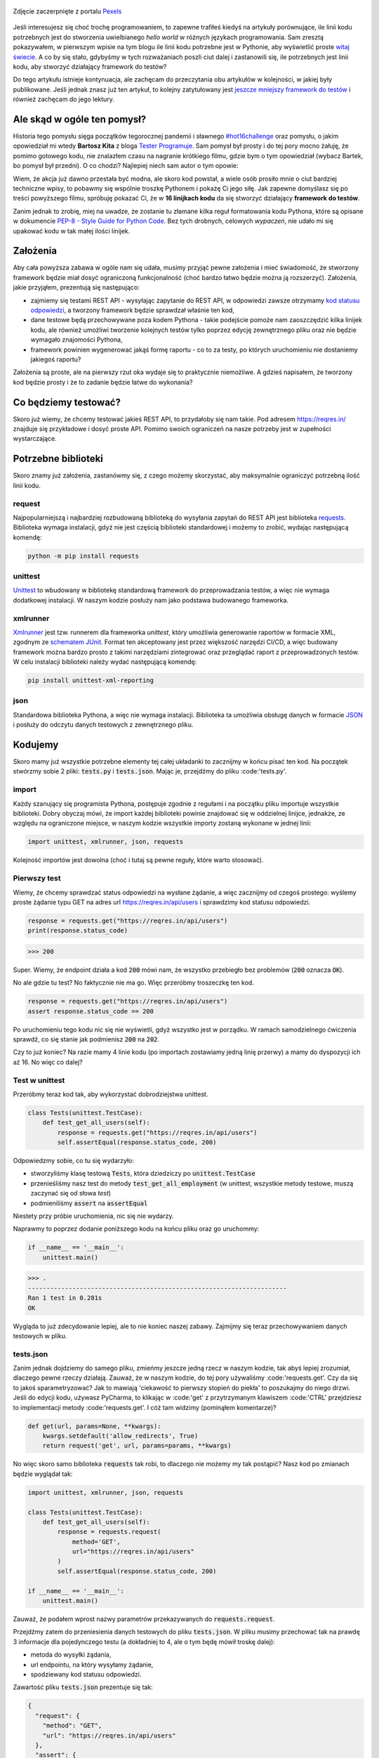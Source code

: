 .. title: Najmniejszy framework do testów w Pythonie
.. slug: najmniejszy-framework-do-testow-w-pythonie
.. date: 2020-12-18 15:12:26 UTC+01:00
.. updated: 2021-01-06 20:53:56 UTC+01:00
.. tags: python, code16challenge, requests, unittest
.. category: python
.. link: 
.. description: Potęga Pythona w 16 linijkach kodu
.. type: text
.. previewimage: /images/posts/20201218/bobcat.jpg
.. template: newsletter.tmpl

.. figure:: /images/posts/20201218/bobcat.jpg
    :align: center
    :target: /posts/20201218/najmniejszy-framework-do-testow-w-pythonie/

    Zdjęcie zaczerpnięte z portalu `Pexels <https://www.pexels.com/>`_


Jeśli interesujesz się choć trochę programowaniem, to zapewne trafiłeś kiedyś na artykuły porównujące, ile linii kodu potrzebnych jest do stworzenia uwielbianego *hello world* w różnych językach programowania. Sam zresztą pokazywałem, w pierwszym wpisie na tym blogu ile linii kodu potrzebne jest w Pythonie, aby wyświetlić proste `witaj świecie </posts/20191024/witaj-swiecie/>`_. A co by się stało, gdybyśmy w tych rozważaniach poszli ciut dalej i zastanowili się, ile potrzebnych jest linii kodu, aby stworzyć działający framework do testów?

.. more

.. class:: alert alert-primary

    Do tego artykułu istnieje kontynuacja, ale zachęcam do przeczytania obu artykułów w kolejności, w jakiej były publikowane. Jeśli jednak znasz już ten artykuł, to kolejny zatytułowany jest `jeszcze mniejszy framework do testów </posts/jeszcze-mniejszy-framework-do-testow-w-pythonie/>`_ i również zachęcam do jego lektury.

Ale skąd w ogóle ten pomysł?
============================

Historia tego pomysłu sięga początków tegorocznej pandemii i sławnego `#hot16challenge <https://www.siepomaga.pl/hot16challenge>`_ oraz pomysłu, o jakim opowiedział mi wtedy **Bartosz Kita** z bloga `Tester Programuje <https://testerprogramuje.pl/>`_. Sam pomysł był prosty i do tej pory mocno żałuję, że pomimo gotowego kodu, nie znalazłem czasu na nagranie krótkiego filmu, gdzie bym o tym opowiedział (wybacz Bartek, bo pomysł był przedni). O co chodzi? Najlepiej niech sam autor o tym opowie:

.. youtube:: jLV1VaneJWs

Wiem, że akcja już dawno przestała być modna, ale skoro kod powstał, a wiele osób prosiło mnie o ciut bardziej techniczne wpisy, to pobawmy się wspólnie troszkę Pythonem i pokażę Ci jego siłę. Jak zapewne domyślasz się po treści powyższego filmu, spróbuję pokazać Ci, że w **16 linijkach kodu** da się stworzyć działający **framework do testów**.

Zanim jednak to zrobię, miej na uwadze, że zostanie tu złamane kilka reguł formatowania kodu Pythona, które są opisane w dokumencie `PEP-8 - Style Guide for Python Code <https://www.python.org/dev/peps/pep-0008/>`_. Bez tych drobnych, celowych *wypaczeń*, nie udało mi się upakować kodu w tak małej ilości linijek.

Założenia
=========

Aby cała powyższa zabawa w ogóle nam się udała, musimy przyjąć pewne założenia i mieć świadomość, że stworzony framework będzie miał dosyć ograniczoną funkcjonalność (choć bardzo łatwo będzie można ją rozszerzyć). Założenia, jakie przyjąłem, prezentują się następująco:

* zajmiemy się testami REST API - wysyłając zapytanie do REST API, w odpowiedzi zawsze otrzymamy `kod statusu odpowiedzi <https://www.iana.org/assignments/http-status-codes/http-status-codes.xhtml>`_, a tworzony framework będzie sprawdzał właśnie ten kod,
* dane testowe będą przechowywane poza kodem Pythona - takie podejście pomoże nam zaoszczędzić kilka linijek kodu, ale również umożliwi tworzenie kolejnych testów tylko poprzez edycję zewnętrznego pliku oraz nie będzie wymagało znajomości Pythona,
* framework powinien wygenerować jakąś formę raportu - co to za testy, po których uruchomieniu nie dostaniemy jakiegoś raportu?

Założenia są proste, ale na pierwszy rzut oka wydaje się to praktycznie niemożliwe. A gdzieś napisałem, że tworzony kod będzie prosty i że to zadanie będzie łatwe do wykonania?

Co będziemy testować?
=====================

Skoro już wiemy, że chcemy testować jakieś REST API, to przydałoby się nam takie. Pod adresem https://reqres.in/ znajduje się przykładowe i dosyć proste API. Pomimo swoich ograniczeń na nasze potrzeby jest w zupełności wystarczające.

Potrzebne biblioteki
====================

Skoro znamy już założenia, zastanówmy się, z czego możemy skorzystać, aby maksymalnie ograniczyć potrzebną ilość linii kodu.

request
-------

Najpopularniejszą i najbardziej rozbudowaną biblioteką do wysyłania zapytań do REST API jest biblioteka `requests <https://requests.readthedocs.io/en/master/>`_. Biblioteka wymaga instalacji, gdyż nie jest częścią biblioteki standardowej i możemy to zrobić, wydając następującą komendę:

.. code:: bash

    python -m pip install requests

unittest
--------

`Unittest <https://docs.python.org/3/library/unittest.html>`_ to wbudowany w bibliotekę standardową framework do przeprowadzania testów, a więc nie wymaga dodatkowej instalacji. W naszym kodzie posłuży nam jako podstawa budowanego frameworka.

xmlrunner
---------

`Xmlrunner <https://unittest-xml-reporting.readthedocs.io/en/latest/>`_ jest tzw. runnerem dla frameworka *unittest*, który umożliwia generowanie raportów w formacie XML, zgodnym ze `schematem JUnit <https://github.com/windyroad/JUnit-Schema>`_. Format ten akceptowany jest przez większość narzędzi CI/CD, a więc budowany framework można bardzo prosto z takimi narzędziami zintegrować oraz przeglądać raport z przeprowadzonych testów. W celu instalacji biblioteki należy wydać następującą komendę:

.. code:: bash

    pip install unittest-xml-reporting


json
----

Standardowa biblioteka Pythona, a więc nie wymaga instalacji. Biblioteka ta umożliwia obsługę danych w formacie `JSON <https://www.json.org/json-en.html>`_ i posłuży do odczytu danych testowych z zewnętrznego pliku.

Kodujemy
========

Skoro mamy już wszystkie potrzebne elementy tej całej układanki to zacznijmy w końcu pisać ten kod. Na początek stwórzmy sobie 2 pliki: :code:`tests.py` i :code:`tests.json`. Mając je, przejdźmy do pliku :code:'tests.py'.

import
------

Każdy szanujący się programista Pythona, postępuje zgodnie z regułami i na początku pliku importuje wszystkie biblioteki. Dobry obyczaj mówi, że import każdej biblioteki powinie znajdować się w oddzielnej linijce, jednakże, ze względu na ograniczone miejsce, w naszym kodzie wszystkie importy zostaną wykonane w jednej linii:

.. code:: python

    import unittest, xmlrunner, json, requests

Kolejność importów jest dowolna (choć i tutaj są pewne reguły, które warto stosować).

Pierwszy test
-------------

Wiemy, że chcemy sprawdzać status odpowiedzi na wysłane żądanie, a więc zacznijmy od czegoś prostego: wyślemy proste żądanie typu GET na adres url https://reqres.in/api/users i sprawdzimy kod statusu odpowiedzi.

.. code:: python

    response = requests.get("https://reqres.in/api/users")
    print(response.status_code)

>>> 200

Super. Wiemy, że endpoint działa a kod :code:`200` mówi nam, że wszystko przebiegło bez problemów (:code:`200` oznacza :code:`OK`).

No ale gdzie tu test? No faktycznie nie ma go. Więc przeróbmy troszeczkę ten kod.

.. code:: python

    response = requests.get("https://reqres.in/api/users")
    assert response.status_code == 200

Po uruchomieniu tego kodu nic się nie wyświetli, gdyż wszystko jest w porządku. W ramach samodzielnego ćwiczenia sprawdź, co się stanie jak podmienisz :code:`200` na :code:`202`.

Czy to już koniec? Na razie mamy 4 linie kodu (po importach zostawiamy jedną linię przerwy) a mamy do dyspozycji ich aż 16. No więc co dalej?

Test w unittest
---------------

Przeróbmy teraz kod tak, aby wykorzystać dobrodziejstwa unittest.

.. code:: python

    class Tests(unittest.TestCase):
        def test_get_all_users(self):
            response = requests.get("https://reqres.in/api/users")
            self.assertEqual(response.status_code, 200)

Odpowiedzmy sobie, co tu się wydarzyło:

* stworzyliśmy klasę testową :code:`Tests`, która dziedziczy po :code:`unittest.TestCase`
* przenieśliśmy nasz test do metody :code:`test_get_all_employment` (w unittest, wszystkie metody testowe, muszą zaczynać się od słowa *test*)
* podmieniliśmy :code:`assert` na :code:`assertEqual`

Niestety przy próbie uruchomienia, nic się nie wydarzy.

Naprawmy to poprzez dodanie poniższego kodu na końcu pliku oraz go uruchommy:

.. code:: python

    if __name__ == '__main__':
        unittest.main()

>>> .
----------------------------------------------------------------------
Ran 1 test in 0.281s
OK

Wygląda to już zdecydowanie lepiej, ale to nie koniec naszej zabawy. Zajmijmy się teraz przechowywaniem danych testowych w pliku.

tests.json
----------

Zanim jednak dojdziemy do samego pliku, zmieńmy jeszcze jedną rzecz w naszym kodzie, tak abyś lepiej zrozumiał, dlaczego pewne rzeczy działają. Zauważ, że w naszym kodzie, do tej pory używaliśmy :code:'requests.get'. Czy da się to jakoś sparametryzować? Jak to mawiają 'ciekawość to pierwszy stopień do piekła' to poszukajmy do niego drzwi. Jeśli do edycji kodu, używasz PyCharma, to klikając w :code:'get' z przytrzymanym klawiszem :code:'CTRL' przejdziesz to implementacji metody :code:'requests.get'. I cóż tam widzimy (pominąłem komentarze)?

.. code:: python

    def get(url, params=None, **kwargs):
        kwargs.setdefault('allow_redirects', True)
        return request('get', url, params=params, **kwargs)

No więc skoro samo biblioteka :code:`requests` tak robi, to dlaczego nie możemy my tak postąpić? Nasz kod po zmianach będzie wyglądał tak:

.. code:: python

    import unittest, xmlrunner, json, requests

    class Tests(unittest.TestCase):
        def test_get_all_users(self):
            response = requests.request(
                method='GET',
                url="https://reqres.in/api/users"
            )
            self.assertEqual(response.status_code, 200)

    if __name__ == '__main__':
        unittest.main()

Zauważ, że podałem wprost nazwy parametrów przekazywanych do :code:`requests.request`.

Przejdźmy zatem do przeniesienia danych testowych do pliku :code:`tests.json`. W pliku musimy przechować tak na prawdę 3 informacje dla pojedynczego testu (a dokładniej to 4, ale o tym będę mówił troskę dalej):

- metoda do wysyłki żądania,
- url endpointu, na który wysyłamy żądanie,
- spodziewany kod statusu odpowiedzi.

Zawartość pliku :code:`tests.json` prezentuje się tak:

.. code:: json

    {
      "request": {
        "method": "GET",
        "url": "https://reqres.in/api/users"
      },
      "assert": {
        "statusCode": 200
      }
    }

Przeróbmy teraz nasz kod, tak aby skorzystał z tych danych:

.. code:: python

    import unittest, xmlrunner, json, requests

    data = json.load(open('tests.json', 'r'))

    class Tests(unittest.TestCase):
        def test_get_all_users(self):
            response = requests.request(
                method=data['request']['method'],
                url=data['request']['url'],
            )
            self.assertEqual(response.status_code, data['assert']['statusCode'])

    if __name__ == '__main__':
        unittest.main()

Co tu się zmieniło? Do zmiennej :code:`data` wczytaliśmy zawartość pliku :code:`tests.json` oraz podmieniliśmy wszystkie wartości testu na te odczytane z pliku. Zauważ, że dane pobrane z pliku i umieszczone w zmiennej :code:`data` tworzą słownik.

Zanim przejdziemy dalej, popatrz na wartości wstawiane do argumentów wywołania metody :code:`requests.request`. Nie zauważasz tam pewnej prawidłowości?

Podpowiem: porównaj nazwę argumentu, do którego wstawiane są dane z nazwą klucza, z jakiego te dane są pobierane.

Może da się to jakoś wykorzystać na naszą korzyść i zaoszczędzić ciut miejsca w kodzie? Przecież w tym momencie mamy już 14 linii kodu, a nie mamy jeszcze ani, większej ilości testów, ani raportów.

Rozpakowywanie słownika
-----------------------

Jeśli czytałeś mój artykuł dotyczący `dekoratorów w Pythonie </posts/20200109/dekoratory-w-pythonie/>`_ to wspominam w nim o 2 sposobach przekazywania argumentów do funkcji: przez `args i kwargs </posts/20200109/dekoratory-w-pythonie/index.html#args-i-kwargs>`_ (jeśli nie wiesz o co chodzi, to zanim przejdziesz dalej, polecam się z tym zapoznać). W naszym kodzie przekazanie argumentów do metody :code:`requests.request` wykonaliśmy właśnie przy użyciu :code:`kwargs`, a więc de fakto jako słownik, gdzie kluczem jest nazwa argumentu, a wartością danego klucza, wartość argumentu. Mówię o tym kawałku kodu:

.. code:: python

    response = requests.request(
        method=data['request']['method'],
        url=data['request']['url'],
    )

W Pythonie istnieje mechanizm tzw. *rozpakowywania słownika*, który można wykorzystać do przekazania wartości do wywoływanej metody. Przyjrzyj się poniższemu zapisowi:

.. code:: python

    response = requests.request(**data['request'])

Zauważ, że wykorzystałem w nim zapis :code:`**` przed nazwą zmiennej, która jest słownikiem. Jak to działa? Zmienna :code:`data['request']` przechowuje słownik z 2 kluczami: :code:`method` i :code:`url`. Zapis :code:`**` powoduje *rozpakowanie* słownika, a więc w przypadku wywołania metody, powoduje przypisanie konkretnym argumentów, wartości z odpowiadających ich nazwom kluczy ze słownika. Dlatego też oba powyższe zapisy są ze sobą równoważne. Jak więc teraz prezentuje się nasz kod?

.. code:: python

    import unittest, xmlrunner, json, requests

    data = json.load(open('tests.json', 'r'))

    class Tests(unittest.TestCase):
        def test_get_all_users(self):
            response = requests.request(**data['request'])
            self.assertEqual(response.status_code, data['assert']['statusCode'])

    if __name__ == '__main__':
        unittest.main()

Zauważ, że z 14 linii kodu, zredukowaliśmy zapis do 11 linii. Można tutaj jeszcze jedną rzecz uprościć, a mianowicie pozbyć się zmiennej pomocniczej :code:`response` i nasz kod będzie się prezentował w następujący sposób:

.. code:: python

    import unittest, xmlrunner, json, requests

    data = json.load(open('tests.json', 'r'))

    class Tests(unittest.TestCase):
        def test_get_all_users(self):
            self.assertEqual(requests.request(**data['request']).status_code, data['assert']['statusCode'])

    if __name__ == '__main__':
        unittest.main()

Zeszliśmy tym samym do 10 linii kodu. Na co wykorzystamy pozostałe 6 linii?

Generator testów z danych testowych
-----------------------------------

Dochodzimy do najfajniejszej części tego wpisu, czyli jeszcze większej *magii* niż zapis z :code:`**`. Przeróbmy teraz nasz kod tak, aby metoda z testem nie była zdefiniowana bezpośrednio w klasie testów, ale umieszczona w niej w sposób dynamiczny. Zerknij na poniższy kod:

.. code:: python

    import unittest, xmlrunner, json, requests

    data = json.load(open('tests.json', 'r'))

    class Tests(unittest.TestCase):
        pass

    def abstract_test(self):
        self.assertEqual(requests.request(**data['request']).status_code, data['assert']['statusCode'])

    setattr(Tests, 'test_get_all_users', abstract_test)

    if __name__ == '__main__':
        unittest.main()

Tak naprawdę w dalszym ciągu pod względem funkcjonalnym oraz końcowego wynika, powyższy kod jest tym samym co poprzedni, gdzie metoda :code:`test_get_all_users` był zdefiniowa wewnątrz klasy :code:`Tests`.

Jak to działa?

1. Klasa :code:`Tests` w kodzie została zaimplementowana tak, że nic poza dziedziczeniem po klasie :code:`unittest.TestCase` nie robi nic poza tym. Jest po prostu pustą definicją.

2. Metoda służąca do wysyłania żądania do endpointu, znajdują się teraz poza ciałem klasy oraz została nazwana :code:`abstract_test`. Sam sposób wysyłania żądania się nie zmienił.

3. Następnie wywołujemy metodę `setattr <https://docs.python.org/3/library/functions.html#setattr>`_, która jest metodą wbudowaną w język Python. Pozwala ona na wstawienie do obiektu, nowego atrybutu oraz przypisania mu wartości (o tym również wspominałem w artykule dotyczącym dekoratorów w sekcji `funkcja jest obiektem </posts/20200109/dekoratory-w-pythonie/index.html#funkcja-jest-obiektem>`_. Zauważ, że jej wywołanie przyjęło 3 argumenty:

* obiekt, do którego wstawiamy - u nas jest to klasa :code:`Tests`,
* nazwę atrybutu, pod jakim będzie znajdowała się wstawiona wartość - u nas jest to :code:`test_get_all_users`,
* wartość, jaka będzie przypisana do atrybutu - nas jest to adres w pamięci metody :code:`abstract_test` (widać to po braku :code:`()` na końcu).

Jeśli wywołamy powyższy kod, to w dalszym ciągu otrzymujemy taki sam wynik.

No dobra. Umiemy już dynamicznie wstawić metodę z testem do obiektu, ale to jeszcze nie do końca jest generator. Żeby nasz kod umiał coś więcej, musimy dokonać jeszcze małych przeróbek w obu naszych plikach.

Zacznijmy od pliku :code:`tests.json`:

.. code:: json

    {
      "test_get_all_users": {
        "request": {
          "method": "GET",
          "url": "https://reqres.in/api/users"
        },
        "assert": {
          "statusCode": 200
        }
      }
    }

Tu zmiany są niewielkie, bo tak naprawdę, *nazwaliśmy* tylko już istniejące dane jako :code:`test_get_all_users`.

Teraz kolej na plik :code:`main.py`:

.. code:: python

    import unittest, xmlrunner, json, requests

    data = json.load(open('tests.json', 'r'))

    class Tests(unittest.TestCase):
        pass

    def add_test(cls, name):
        def abstract_test(self):
            self.assertEqual(requests.request(**data[name]['request']).status_code, data[name]['assert']['statusCode'])
        setattr(cls, name, abstract_test)

    for test_name in data.keys():
        add_test(Tests, test_name)

    if __name__ == '__main__':
        unittest.main()

Co zmieniliśmy?

1. Metoda :code:`abstract_test` oraz wywołanie metody :code:`setattr` ukryte zostało w metodzie :code:`add_test`. Zauważ, że metoda ta przyjmuje 2 atrybuty:

* :code:`cls` - to klasa, do której będziemy dodawać test,
* :code:`name` - to nazwa testu, jaki będziemy dodawać.

2. W metodzie :code:`abstract_test` zmienił się sposób dotarcia do danych testowych w słowniku przechowywanym w zmiennej :code:`data`. Doszedł tam po prostu dodatkowy poziom zagnieżdżenia wynikający ze zmiany struktury danych w pliku :code:`tests.json`. Zauważ również, że zmienna :code:`name` nie jest argumentem wywołania metody :code:`abstract_test`, a metody nadrzędnej, czyli :code:`add_test`. Jak to możliwe, że to działa? Otóż zmienna :code:`name` staje się dla metody :code:`add_test` zmienną globalną, ze względu na jej zagnieżdżenie wewnątrz metody :code:`add_test`.

3. Wywołanie :code:`settatr` korzysta teraz ze zmienne :code:`name`, a nie bezpośredniej nazwy.

4. Dodaliśmy pętlę :code:`for` iterującą po kluczach słownika ze zmiennej :code:`data`. Te klucze to tak na prawdę nazwy testów z pliku `tests.json` (w tym momencie mamy tylko jeden klucz o wartości :code:`test_get_all_users`).

Czy to wszystko?

Mamy 3 problemy:

1. Mamy tylko 1 test.
2. Brakuje nam jeszcze raportów.
3. Mamy 17 linii kodu (o 1 za dużo).

Więcej testów
-------------

Skoro tyle się napracowaliśmy, to dorzućmy więcej testów. Jak możesz się domyślić, aby dopisać nowe testy, wystarczy odpowiednie dane umieścić w pliku :code:`tests.json`. Poniżej przykładowy zestaw testów:

.. code:: json

    {
      "test_get_all_users": {
        "request": {
          "method": "GET",
          "url": "https://reqres.in/api/users"
        },
        "assert": {
          "statusCode": 200
        }
      },
      "test_get_users_id_2": {
        "request": {
          "method": "GET",
          "url": "https://reqres.in/api/users/2"
        },
        "assert": {
          "statusCode": 200
        }
      },
      "test_get_non_existing_user": {
        "request": {
          "method": "GET",
          "url": "https://reqres.in/api/users/23"
        },
        "assert": {
          "statusCode": 404
        }
      },
      "test_create_new_user": {
        "request": {
          "method": "POST",
          "url": "https://reqres.in/api/users",
          "json": {
            "name": "testerembyc",
            "jon": "tester"
          }
        },
        "assert": {
          "statusCode": 201
        }
      }
    }


Raporty i 16 linii kodu
-----------------------

To zadanie to w zasadzie już tylko drobna formalność. Spójrz na poniższy kod:

.. code:: python

    import unittest, xmlrunner, json, requests

    data = json.load(open('tests.json', 'r'))

    class Tests(unittest.TestCase): pass

    def add_test(cls, name):
        def abstract_test(self):
            self.assertEqual(requests.request(**data[name]['request']).status_code, data[name]['assert']['statusCode'])
        setattr(cls, name, abstract_test)

    for test_name in data.keys():
        add_test(Tests, test_name)

    if __name__ == '__main__':
        unittest.main(testRunner=xmlrunner.XMLTestRunner())

Co się zmieniło:

1. Implementacja klasy :code:`Tests` mieści się w jednej linii (tak wiem, znów naginam dobre zasady formatowania kodu).
2. W wywołaniu metody :code:`unittest.main` jako argument :code:`testRunner` podałem do tej pory nie wykorzystywany :code:`xmlrunner`. Dzięki temu po uruchomieniu testów w konsoli zobaczymy poniższy tekst:

.. code:: bash

    Running tests...
    ----------------------------------------------------------------------
    ....
    ----------------------------------------------------------------------
    Ran 4 tests in 0.609s

    OK

    Generating XML reports...

Dodatkowo w katalogu z naszymi plikami, pojawi się plik o rozszerzeniu :code:`.xml`, który jest naszym *raportem* z przeprowadzonych testów.

Czy da się jeszcze lepiej?
--------------------------

Jak zauważył **Jakub Spórna** z bloga https://sporna.dev/, można zrobić jeszcze małe poprawki w kodzie, zarówno względem ilości linii, jak i również czytelności oraz zaoszczędzenia dodatkowej 1 linii kodu. Jak tego dokonać? **Jakub** zaproponował poniższy kod:

.. code:: python

    import unittest, xmlrunner, json, requests

    class Tests(unittest.TestCase): pass

    def add_test(cls, name, data):
        def abstract_test(self):
            self.assertEqual(requests.request(**data['request']).status_code, data['assert']['statusCode'])
        setattr(cls, name, abstract_test)

    with open('tests.json', 'r') as json_file:
        for test_name, test_data in json.load(json_file).items():
            add_test(Tests, test_name, test_data)

    if __name__ == '__main__':
        unittest.main(testRunner=xmlrunner.XMLTestRunner())

Zakres zmian w kodzie, nie wymaga zbyt dużego komentarza i powinien być zrozumiały dla każdego, kto miał już choć trochę styczności z programowaniem w Pythonie.


Podsumowanie
============

Zmieściliśmy się w 16 linijkach kodu?

Chyba nam się udało (a po poprawkach od **Jakuba** mamy nawet jedną linijkę w zapasie). Choć nagięliśmy przy okazji kilka reguł dotyczących formatowania kodu w Pythonie, ale udało nam się zachować względną czytelność i dosyć sporą funkcjonalność.

Mam nadzieję, że ten wpis pokaz Ci jak potężnym narzędziem potrafi być Python.

Czy da się coś więcej z tego kodu wykrzesać?

Oczywiście, że tak, ale wtedy nie zmieścimy się w 16 linijkach kodu. Jako ćwiczenie dla Ciebie mogę podpowiedzieć, że przy niewielkim nakładzie pracy, można dodać dodatkowe sprawdzenia, np. czy dane, które otrzymujemy w odpowiedzi na wysłane żądanie, są danymi, jakich się spodziewamy. Jak to zrobić, to już zostawiam Ci jako dalsze ćwiczenie swoich szarych komórek (ten kod dla mnie był takim właśnie ćwiczeniem).

.. class:: alert alert-primary

    Kontynuację zmagań z najmniejszym frameworkiem do testów, możesz odnaleźć w kolejnym artykule zatytułowanym `jeszcze mniejszy framework do testów </posts/jeszcze-mniejszy-framework-do-testow-w-pythonie/>`_. Zapraszam do jego lektury.

Bonus
=====

Cały powyższy kod znajdziesz również w poniższym `repozytorium w GitHubie <https://github.com/mkusz/the_smallest_rest_api_testing_framework/tree/first_article>`_.
